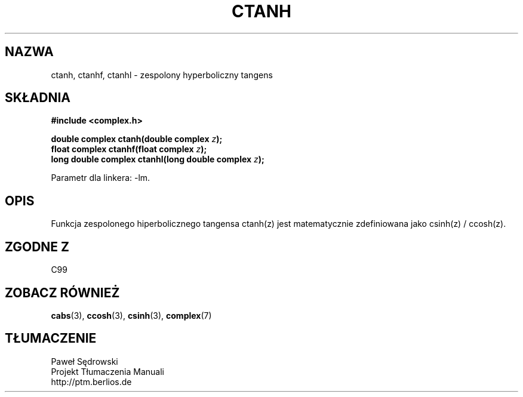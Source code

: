 .\" Copyright 2002 Walter Harms (walter.harms@informatik.uni-oldenburg.de)
.\" Dystrybuowane zgodnie z licencją GPL
.\"
.TH CTANH 3 2002-07-28 "" "zespolone funkcje matematyczne"
.SH NAZWA
ctanh, ctanhf, ctanhl \- zespolony hyperboliczny tangens
.SH SKŁADNIA
.B #include <complex.h>
.sp
.BI "double complex ctanh(double complex " z ");"
.br
.BI "float complex ctanhf(float complex " z );
.br
.BI "long double complex ctanhl(long double complex " z ");"
.sp
Parametr dla linkera: \-lm.
.SH OPIS
Funkcja zespolonego hiperbolicznego tangensa ctanh(z) jest matematycznie zdefiniowana jako csinh(z) / ccosh(z).
.SH "ZGODNE Z"
C99
.SH "ZOBACZ RÓWNIEŻ"
.BR cabs (3),
.BR ccosh (3),
.BR csinh (3),
.BR complex (7)
.SH TŁUMACZENIE
Paweł Sędrowski
.br
Projekt Tłumaczenia Manuali
.br
http://ptm.berlios.de